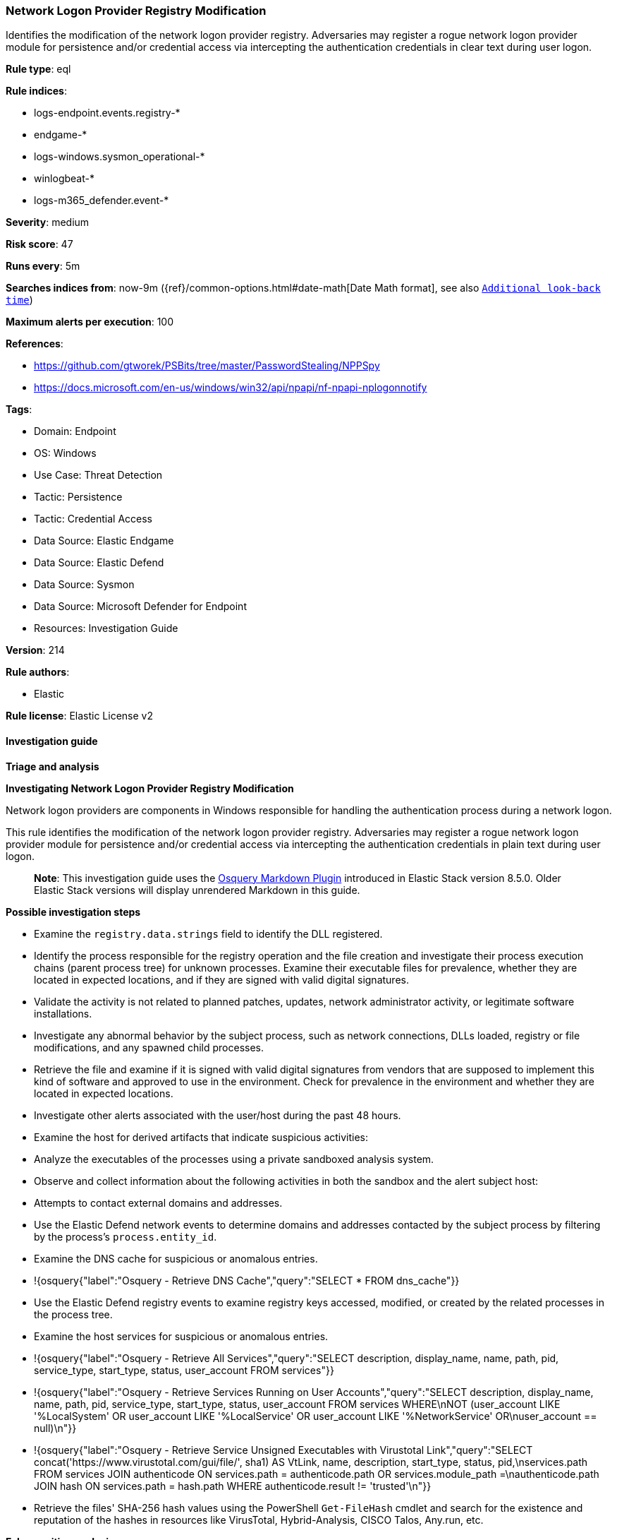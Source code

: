 [[prebuilt-rule-8-16-6-network-logon-provider-registry-modification]]
=== Network Logon Provider Registry Modification

Identifies the modification of the network logon provider registry. Adversaries may register a rogue network logon provider module for persistence and/or credential access via intercepting the authentication credentials in clear text during user logon.

*Rule type*: eql

*Rule indices*: 

* logs-endpoint.events.registry-*
* endgame-*
* logs-windows.sysmon_operational-*
* winlogbeat-*
* logs-m365_defender.event-*

*Severity*: medium

*Risk score*: 47

*Runs every*: 5m

*Searches indices from*: now-9m ({ref}/common-options.html#date-math[Date Math format], see also <<rule-schedule, `Additional look-back time`>>)

*Maximum alerts per execution*: 100

*References*: 

* https://github.com/gtworek/PSBits/tree/master/PasswordStealing/NPPSpy
* https://docs.microsoft.com/en-us/windows/win32/api/npapi/nf-npapi-nplogonnotify

*Tags*: 

* Domain: Endpoint
* OS: Windows
* Use Case: Threat Detection
* Tactic: Persistence
* Tactic: Credential Access
* Data Source: Elastic Endgame
* Data Source: Elastic Defend
* Data Source: Sysmon
* Data Source: Microsoft Defender for Endpoint
* Resources: Investigation Guide

*Version*: 214

*Rule authors*: 

* Elastic

*Rule license*: Elastic License v2


==== Investigation guide



*Triage and analysis*



*Investigating Network Logon Provider Registry Modification*


Network logon providers are components in Windows responsible for handling the authentication process during a network logon.

This rule identifies the modification of the network logon provider registry. Adversaries may register a rogue network logon provider module for persistence and/or credential access via intercepting the authentication credentials in plain text during user logon.

> **Note**:
> This investigation guide uses the https://www.elastic.co/guide/en/security/current/invest-guide-run-osquery.html[Osquery Markdown Plugin] introduced in Elastic Stack version 8.5.0. Older Elastic Stack versions will display unrendered Markdown in this guide.


*Possible investigation steps*


- Examine the `registry.data.strings` field to identify the DLL registered.
- Identify the process responsible for the registry operation and the file creation and investigate their process execution chains (parent process tree) for unknown processes. Examine their executable files for prevalence, whether they are located in expected locations, and if they are signed with valid digital signatures.
  - Validate the activity is not related to planned patches, updates, network administrator activity, or legitimate software installations.
  - Investigate any abnormal behavior by the subject process, such as network connections, DLLs loaded, registry or file modifications, and any spawned child processes.
- Retrieve the file and examine if it is signed with valid digital signatures from vendors that are supposed to implement this kind of software and approved to use in the environment. Check for prevalence in the environment and whether they are located in expected locations.
- Investigate other alerts associated with the user/host during the past 48 hours.
- Examine the host for derived artifacts that indicate suspicious activities:
  - Analyze the executables of the processes using a private sandboxed analysis system.
  - Observe and collect information about the following activities in both the sandbox and the alert subject host:
    - Attempts to contact external domains and addresses.
      - Use the Elastic Defend network events to determine domains and addresses contacted by the subject process by filtering by the process's `process.entity_id`.
      - Examine the DNS cache for suspicious or anomalous entries.
        - !{osquery{"label":"Osquery - Retrieve DNS Cache","query":"SELECT * FROM dns_cache"}}
    - Use the Elastic Defend registry events to examine registry keys accessed, modified, or created by the related processes in the process tree.
    - Examine the host services for suspicious or anomalous entries.
      - !{osquery{"label":"Osquery - Retrieve All Services","query":"SELECT description, display_name, name, path, pid, service_type, start_type, status, user_account FROM services"}}
      - !{osquery{"label":"Osquery - Retrieve Services Running on User Accounts","query":"SELECT description, display_name, name, path, pid, service_type, start_type, status, user_account FROM services WHERE\nNOT (user_account LIKE '%LocalSystem' OR user_account LIKE '%LocalService' OR user_account LIKE '%NetworkService' OR\nuser_account == null)\n"}}
      - !{osquery{"label":"Osquery - Retrieve Service Unsigned Executables with Virustotal Link","query":"SELECT concat('https://www.virustotal.com/gui/file/', sha1) AS VtLink, name, description, start_type, status, pid,\nservices.path FROM services JOIN authenticode ON services.path = authenticode.path OR services.module_path =\nauthenticode.path JOIN hash ON services.path = hash.path WHERE authenticode.result != 'trusted'\n"}}
  - Retrieve the files' SHA-256 hash values using the PowerShell `Get-FileHash` cmdlet and search for the existence and reputation of the hashes in resources like VirusTotal, Hybrid-Analysis, CISCO Talos, Any.run, etc.



*False positive analysis*


- False Positives can include legitimate software installations or updates that modify the network logon provider registry. These modifications may be necessary for the proper functioning of the software and are not indicative of malicious activity.


*Response and Remediation*


- Initiate the incident response process based on the outcome of the triage.
  - If malicious activity is confirmed, perform a broader investigation to identify the scope of the compromise and determine the appropriate remediation steps.
- Isolate the involved host to prevent further post-compromise behavior.
- If the triage identified malware, search the environment for additional compromised hosts.
  - Implement temporary network rules, procedures, and segmentation to contain the malware.
  - Stop suspicious processes.
  - Immediately block the identified indicators of compromise (IoCs).
  - Inspect the affected systems for additional malware backdoors like reverse shells, reverse proxies, or droppers that attackers could use to reinfect the system.
- Remove and block malicious artifacts identified during triage.
- Investigate credential exposure on systems compromised or used by the attacker to ensure all compromised accounts are identified. Reset passwords for these accounts and other potentially compromised credentials, such as email, business systems, and web services.
- Run a full antimalware scan. This may reveal additional artifacts left in the system, persistence mechanisms, and malware components.
- Reimage the host operating system or restore the compromised files to clean versions.
- Determine the initial vector abused by the attacker and take action to prevent reinfection through the same vector.
- Using the incident response data, update logging and audit policies to improve the mean time to detect (MTTD) and the mean time to respond (MTTR).


==== Rule query


[source, js]
----------------------------------
registry where host.os.type == "windows" and event.type == "change" and
  registry.data.strings : "?*" and registry.value : "ProviderPath" and
  registry.path : (
    "HKLM\\SYSTEM\\*ControlSet*\\Services\\*\\NetworkProvider\\ProviderPath",
    "\\REGISTRY\\MACHINE\\SYSTEM\\*ControlSet*\\Services\\*\\NetworkProvider\\ProviderPath"
  ) and
  /* Excluding default NetworkProviders RDPNP, LanmanWorkstation and webclient. */
  not (
    user.id : "S-1-5-18" and
    registry.data.strings : (
        "%SystemRoot%\\System32\\ntlanman.dll",
        "%SystemRoot%\\System32\\drprov.dll",
        "%SystemRoot%\\System32\\davclnt.dll",
        "%SystemRoot%\\System32\\vmhgfs.dll",
        "?:\\Program Files (x86)\\Citrix\\ICA Client\\x64\\pnsson.dll",
        "?:\\Program Files\\Dell\\SARemediation\\agent\\DellMgmtNP.dll",
        "?:\\Program Files (x86)\\CheckPoint\\Endpoint Connect\\\\epcgina.dll"
    )
  )

----------------------------------

*Framework*: MITRE ATT&CK^TM^

* Tactic:
** Name: Credential Access
** ID: TA0006
** Reference URL: https://attack.mitre.org/tactics/TA0006/
* Technique:
** Name: Modify Authentication Process
** ID: T1556
** Reference URL: https://attack.mitre.org/techniques/T1556/
* Tactic:
** Name: Persistence
** ID: TA0003
** Reference URL: https://attack.mitre.org/tactics/TA0003/
* Technique:
** Name: Create or Modify System Process
** ID: T1543
** Reference URL: https://attack.mitre.org/techniques/T1543/
